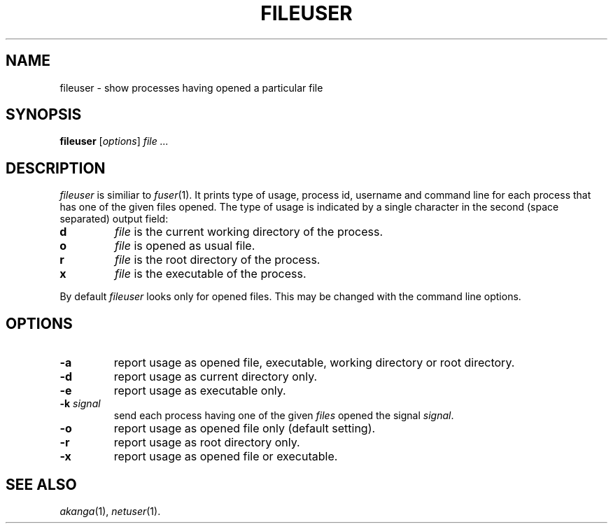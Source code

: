 .TH FILEUSER 1 "28 February 1999"
.SH NAME
fileuser \- show processes having opened a particular file
.SH SYNOPSIS
\fBfileuser\fR [\fIoptions\fR] \fIfile\fR \fI...\fR
.SH DESCRIPTION
.I fileuser
is similiar to \fIfuser\fR(1).
It prints type of usage, process id, username and command line for
each process that has one of the given files opened.
The type of usage is indicated by a single character in the second (space
separated) output field:
.br
.TP
.B d
\fIfile\fR is the current working directory of the process.
.TP
.B o
\fIfile\fR is opened as usual file.
.TP
.B r
\fIfile\fR is the root directory of the process.
.TP
.B x
\fIfile\fR is the executable of the process.
.PP
By default
.I fileuser
looks only for opened files.
This may be changed with the command line options.
.SH OPTIONS
.TP
.B \-a
report usage as opened file, executable, working directory or root directory.
.TP
.B \-d
report usage as current directory only.
.TP
.B \-e
report usage as executable only.
.TP
\fB\-k\fR \fIsignal\fR
send each process having one of the given \fIfiles\fR opened the signal
\fIsignal\fR.
.TP
.B \-o
report usage as opened file only (default setting).
.TP
.B \-r
report usage as root directory only.
.TP
.B \-x
report usage as opened file or executable.
.SH "SEE ALSO"
.IR akanga (1),
.IR netuser (1).

